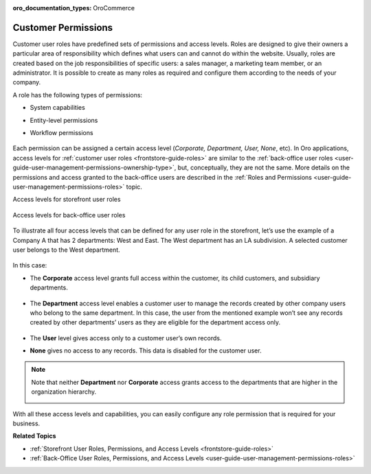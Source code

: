 :oro_documentation_types: OroCommerce

.. _concept-guide-customers-permissions:

Customer Permissions
====================

Customer user roles have predefined sets of permissions and access levels. Roles are designed to give their owners a particular area of responsibility which defines what users can and cannot do within the website. Usually, roles are created based on the job responsibilities of specific users: a sales manager, a marketing team member, or an administrator. It is possible to create as many roles as required and configure them according to the needs of your company.

A role has the following types of permissions:

* System capabilities
* Entity-level permissions
* Workflow permissions

   .. image:: /user/img/concept-guides/customers/permissions.png
      :alt: Customer user roles

Each permission can be assigned a certain access level (*Corporate, Department, User, None*, etc). In Oro applications, access levels for :ref:`customer user roles <frontstore-guide-roles>` are similar to the :ref:`back-office user roles <user-guide-user-management-permissions-ownership-type>`, but, conceptually, they are not the same. More details on the permissions and access granted to the back-office users are described in the :ref:`Roles and Permissions <user-guide-user-management-permissions-roles>` topic.

Access levels for storefront user roles

   .. image:: /user/img/concept-guides/customers/access_levels_storefront_users.png
      :alt: Access levels for storefront user roles


Access levels for back-office user roles

   .. image:: /user/img/concept-guides/customers/access_levels_backoffice_users.png
      :alt: Access levels for back-office user roles


To illustrate all four access levels that can be defined for any user role in the storefront, let’s use the example of a Company A that has 2 departments: West and East. The West department has an LA subdivision. A selected customer user belongs to the West department.

   .. image:: /user/img/concept-guides/customers/access_levels_main.png
      :alt: Example illustration
      :width: 60%


In this case:

* The **Corporate** access level grants full access within the customer, its child customers, and subsidiary departments.

   .. image:: /user/img/concept-guides/customers/access_levels_corporate1.png
      :alt: Illustration of customer user role's permissions with a corporate access level
      :width: 50%

* The **Department** access level enables a customer user to manage the records created by other company users who belong to the same department. In this case, the user from the mentioned example won’t see any records created by other departments’ users as they are eligible for the department access only.

   .. image:: /user/img/concept-guides/customers/access_levels_department.png
      :alt: Illustration of customer user role's permissions with a department access level
      :width: 50%

* The **User** level gives access only to a customer user’s own records.
* **None** gives no access to any records. This data is disabled for the customer user.

.. note:: Note that neither **Department** nor **Corporate** access grants access to the departments that are higher in the organization hierarchy.

   .. image:: /user/img/concept-guides/customers/access_levels_no_access.png
      :alt: An example of customer user role's permissions that do not have access to the departments that are higher in the organization hierarchy
      :width: 50%

With all these access levels and capabilities, you can easily configure any role permission that is required for your business.


**Related Topics**

* :ref:`Storefront User Roles, Permissions, and Access Levels <frontstore-guide-roles>`
* :ref:`Back-Office User Roles, Permissions, and Access Levels <user-guide-user-management-permissions-roles>`


